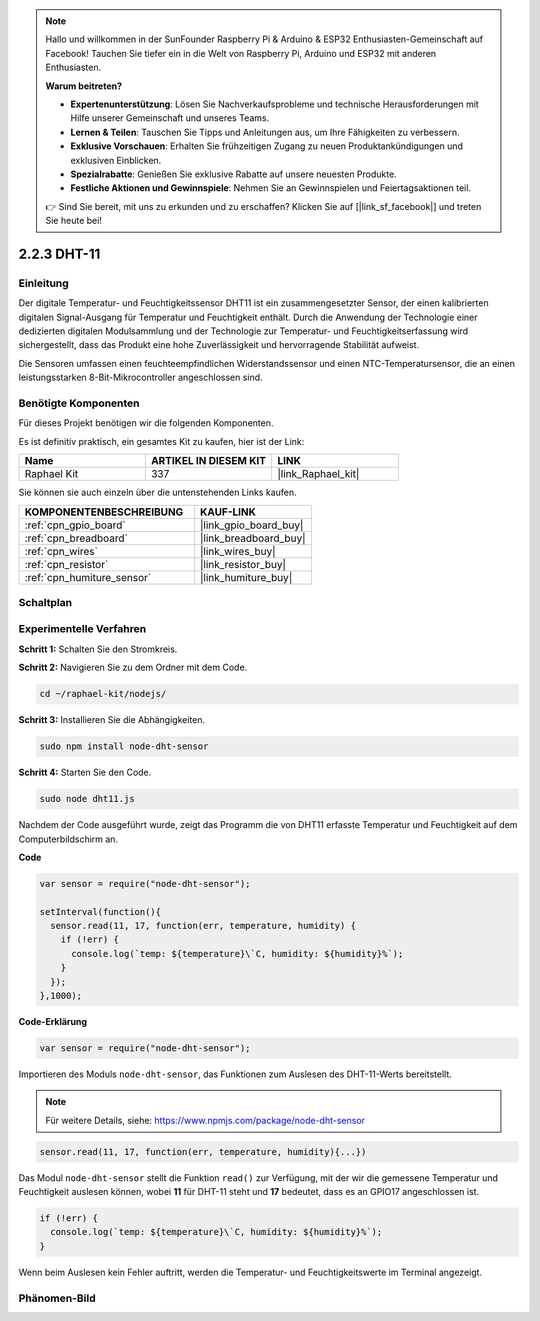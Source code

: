 .. note::

    Hallo und willkommen in der SunFounder Raspberry Pi & Arduino & ESP32 Enthusiasten-Gemeinschaft auf Facebook! Tauchen Sie tiefer ein in die Welt von Raspberry Pi, Arduino und ESP32 mit anderen Enthusiasten.

    **Warum beitreten?**

    - **Expertenunterstützung**: Lösen Sie Nachverkaufsprobleme und technische Herausforderungen mit Hilfe unserer Gemeinschaft und unseres Teams.
    - **Lernen & Teilen**: Tauschen Sie Tipps und Anleitungen aus, um Ihre Fähigkeiten zu verbessern.
    - **Exklusive Vorschauen**: Erhalten Sie frühzeitigen Zugang zu neuen Produktankündigungen und exklusiven Einblicken.
    - **Spezialrabatte**: Genießen Sie exklusive Rabatte auf unsere neuesten Produkte.
    - **Festliche Aktionen und Gewinnspiele**: Nehmen Sie an Gewinnspielen und Feiertagsaktionen teil.

    👉 Sind Sie bereit, mit uns zu erkunden und zu erschaffen? Klicken Sie auf [|link_sf_facebook|] und treten Sie heute bei!

.. _2.2.3_js:

2.2.3 DHT-11
============

Einleitung
----------

Der digitale Temperatur- und Feuchtigkeitssensor DHT11 ist ein zusammengesetzter Sensor, 
der einen kalibrierten digitalen Signal-Ausgang für Temperatur und Feuchtigkeit enthält. 
Durch die Anwendung der Technologie einer dedizierten digitalen Modulsammlung und der 
Technologie zur Temperatur- und Feuchtigkeitserfassung wird sichergestellt, dass das Produkt 
eine hohe Zuverlässigkeit und hervorragende Stabilität aufweist.

Die Sensoren umfassen einen feuchteempfindlichen Widerstandssensor und einen NTC-Temperatursensor, 
die an einen leistungsstarken 8-Bit-Mikrocontroller angeschlossen sind.

Benötigte Komponenten
---------------------

Für dieses Projekt benötigen wir die folgenden Komponenten.

.. image:: ../img/list_2.2.3_dht-11.png

Es ist definitiv praktisch, ein gesamtes Kit zu kaufen, hier ist der Link:

.. list-table::
    :widths: 20 20 20
    :header-rows: 1

    *   - Name
        - ARTIKEL IN DIESEM KIT
        - LINK
    *   - Raphael Kit
        - 337
        - |link_Raphael_kit|

Sie können sie auch einzeln über die untenstehenden Links kaufen.

.. list-table::
    :widths: 30 20
    :header-rows: 1

    *   - KOMPONENTENBESCHREIBUNG
        - KAUF-LINK

    *   - :ref:`cpn_gpio_board`
        - |link_gpio_board_buy|
    *   - :ref:`cpn_breadboard`
        - |link_breadboard_buy|
    *   - :ref:`cpn_wires`
        - |link_wires_buy|
    *   - :ref:`cpn_resistor`
        - |link_resistor_buy|
    *   - :ref:`cpn_humiture_sensor`
        - |link_humiture_buy|

Schaltplan
----------

.. image:: ../img/image326.png

Experimentelle Verfahren
-----------------------------

**Schritt 1:** Schalten Sie den Stromkreis.

.. image:: ../img/image207.png

**Schritt 2:** Navigieren Sie zu dem Ordner mit dem Code.

.. raw:: html

   <run></run>

.. code-block::

    cd ~/raphael-kit/nodejs/

**Schritt 3:** Installieren Sie die Abhängigkeiten.

.. raw:: html

   <run></run>

.. code-block:: 

    sudo npm install node-dht-sensor

**Schritt 4:** Starten Sie den Code.

.. raw:: html

   <run></run>

.. code-block::

    sudo node dht11.js

Nachdem der Code ausgeführt wurde, zeigt das Programm die von DHT11 erfasste Temperatur und Feuchtigkeit auf dem Computerbildschirm an.

**Code**

.. code-block:: js

    var sensor = require("node-dht-sensor");

    setInterval(function(){ 
      sensor.read(11, 17, function(err, temperature, humidity) {
        if (!err) {
          console.log(`temp: ${temperature}\`C, humidity: ${humidity}%`);
        }
      });
    },1000);

**Code-Erklärung**

.. code-block:: js

    var sensor = require("node-dht-sensor");

Importieren des Moduls ``node-dht-sensor``, das Funktionen zum Auslesen des DHT-11-Werts bereitstellt.

.. note::
  Für weitere Details, siehe: https://www.npmjs.com/package/node-dht-sensor

.. code-block:: js

    sensor.read(11, 17, function(err, temperature, humidity){...})

Das Modul ``node-dht-sensor`` stellt die Funktion ``read()`` zur Verfügung, mit der wir die gemessene Temperatur und Feuchtigkeit auslesen können,
wobei **11** für DHT-11 steht und **17** bedeutet, dass es an GPIO17 angeschlossen ist.

.. code-block:: js

    if (!err) {
      console.log(`temp: ${temperature}\`C, humidity: ${humidity}%`);
    }    

Wenn beim Auslesen kein Fehler auftritt, werden die Temperatur- und Feuchtigkeitswerte im Terminal angezeigt.

Phänomen-Bild
-----------------

.. image:: ../img/image209.jpeg
    